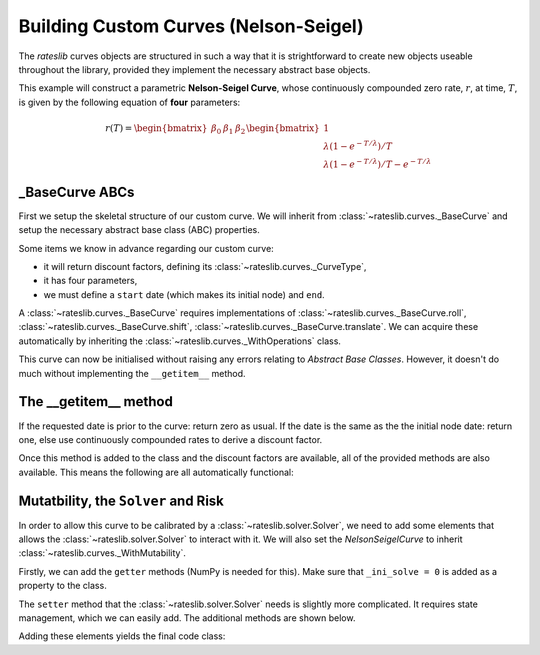 .. _base-curve-doc:

Building Custom Curves (Nelson-Seigel)
****************************************

The *rateslib* curves objects are structured in such a way that it is
strightforward to create new objects useable throughout the library, provided they implement
the necessary abstract base objects.

This example will construct a parametric **Nelson-Seigel Curve**, whose continuously
compounded zero rate, :math:`r`, at time, :math:`T`, is given by the following
equation of **four** parameters:

.. math::

   r(T) = \begin{bmatrix} \beta_0 & \beta_1 & \beta_2 \end{bmatrix} \begin{bmatrix} 1 \\ \lambda (1- e^{-T/ \lambda}) / T \\ \lambda (1- e^{-T/ \lambda})/ T - e^{-T/ \lambda} \end{bmatrix}

_BaseCurve ABCs
-----------------

First we setup the skeletal structure of our custom curve. We will inherit from
:class:`~rateslib.curves._BaseCurve` and setup the necessary abstract base class (ABC) properties.

Some items we know in advance regarding our custom curve:

- it will return discount factors, defining its :class:`~rateslib.curves._CurveType`,
- it has four parameters,
- we must define a ``start`` date (which makes its initial node) and ``end``.

A :class:`~rateslib.curves._BaseCurve` requires implementations of
:class:`~rateslib.curves._BaseCurve.roll`, :class:`~rateslib.curves._BaseCurve.shift`,
:class:`~rateslib.curves._BaseCurve.translate`. We can acquire these automatically by
inheriting the :class:`~rateslib.curves._WithOperations` class.

.. ipython:: python

   from rateslib import *
   from rateslib.curves import _BaseCurve, _CurveType, _WithOperations, _CurveNodes

   class NelsonSeigelCurve(_WithOperations, _BaseCurve):
       _base_type = _CurveType.dfs
       _id = None
       _meta = None
       _nodes = None
       _ad = None
       _interpolator = None
       _n = 4
       def __init__(self, start, end, beta0, beta1, beta2, lamb):
           self._id = super()._id
           self._meta = super()._meta
           self._ad = 0
           self._nodes = _CurveNodes({start: 0.0, end: 0.0})
           self._params = (beta0, beta1, beta2, lamb)
       def _set_ad_order(self, order):
           raise NotImplementedError()
       def __getitem__(self, date):
           raise NotImplementedError()

This curve can now be initialised without raising any errors relating to *Abstract Base Classes*.
However, it doesn't do much without implementing the ``__getitem__`` method.

.. ipython:: python

   curve = NelsonSeigelCurve(dt(2000, 1, 1), dt(2010, 1, 1), 0.025, 0.0, 0.0, 0.5)

The __getitem__ method
-----------------------

If the requested date is prior to the curve: return zero as usual. If the date is the
same as the the initial node date: return one, else use continuously compounded rates to
derive a discount factor.

.. ipython:: python

   def __getitem__(self, date):
       if date < self.nodes.initial:
           return 0.0
       elif date == self.nodes.initial:
           return 1.0
       b0, b1, b2, l0 = self._params
       T = dcf(self.nodes.initial, date, convention=self.meta.convention, calendar=self.meta.calendar)
       a1 = l0 * (1 - dual_exp(-T / l0)) / T
       a2 =  a1 - dual_exp(-T / l0)
       r = b0 + a1 * b1 + a2 * b2
       return dual_exp(-T * r)

.. ipython:: python
   :suppress:

   class NelsonSeigelCurve(_WithOperations, _BaseCurve):
       _base_type = _CurveType.dfs
       _id = None
       _meta = None
       _nodes = None
       _ad = None
       _interpolator = None
       _n = 4
       def __init__(self, start, end, beta0, beta1, beta2, lamb):
           self._id = super()._id
           self._meta = super()._meta
           self._ad = 0
           self._nodes = _CurveNodes({start: 0.0, end: 0.0})
           self._params = (beta0, beta1, beta2, lamb)
       def _set_ad_order(self, order):
           raise NotImplementedError()
       def __getitem__(self, date):
           if date < self.nodes.initial:
               return 0.0
           elif date == self.nodes.initial:
               return 1.0
           b0, b1, b2, l0 = self._params
           T = dcf(self.nodes.initial, date, convention=self.meta.convention, calendar=self.meta.calendar)
           a1 = l0 * (1 - dual_exp(-T / l0)) / T
           a2 =  a1 - dual_exp(-T / l0)
           r = b0 + a1 * b1 + a2 * b2
           return dual_exp(-T * r)

Once this method is added to the class and the discount factors are available,
all of the provided methods are also available. This means the following are all
automatically functional:

.. ipython:: python

   ns_curve = NelsonSeigelCurve(dt(2000, 1, 1), dt(2010, 1, 1), 0.03, -0.01, 0.01, 0.75)
   ns_curve.plot("1b", comparators=[ns_curve.shift(100), ns_curve.roll("6m")])

.. plot::

   from rateslib import *
   from rateslib.curves import _BaseCurve, _CurveType, _WithOperations, _CurveNodes
   import matplotlib.pyplot as plt

   class NelsonSeigelCurve(_WithOperations, _BaseCurve):
       _base_type = _CurveType.dfs
       _id = None
       _meta = None
       _nodes = None
       _ad = None
       _interpolator = None
       _n = 4
       def __init__(self, start, end, beta0, beta1, beta2, lamb):
           self._id = super()._id
           self._meta = super()._meta
           self._ad = 0
           self._nodes = _CurveNodes({start: 0.0, end: 0.0})
           self._params = (beta0, beta1, beta2, lamb)
       def _set_ad_order(self, order):
           raise NotImplementedError()
       def __getitem__(self, date):
           if date < self.nodes.initial:
               return 0.0
           elif date == self.nodes.initial:
               return 1.0

           b0, b1, b2, l0 = self._params
           T = dcf(self.nodes.initial, date, convention=self.meta.convention, calendar=self.meta.calendar)
           a1 = l0 * (1 - dual_exp(-T / l0)) / T
           a2 =  a1 - dual_exp(-T / l0)
           r = b0 + a1 * b1 + a2 * b2
           return dual_exp(-T * r)

   ns_curve = NelsonSeigelCurve(dt(2000, 1, 1), dt(2010, 1, 1), 0.03, -0.01, 0.01, 0.75)
   fix, ax, lines = ns_curve.plot("1b", comparators=[ns_curve.shift(100), ns_curve.roll("6m")])
   plt.show()
   plt.close()

Mutatbility, the ``Solver`` and Risk
--------------------------------------

In order to allow this curve to be calibrated by a :class:`~rateslib.solver.Solver`,
we need to add some elements that allows the :class:`~rateslib.solver.Solver` to interact
with it. We will also set the `NelsonSeigelCurve` to inherit
:class:`~rateslib.curves._WithMutability`.

Firstly, we can add the ``getter`` methods (NumPy is needed for this).
Make sure that ``_ini_solve = 0`` is added as a property to the class.

.. ipython:: python

   _ini_solve = 0

   def _get_node_vector(self):
       return np.array(self._params)

   def _get_node_vars(self):
       return tuple(f"{self._id}{i}" for i in range(self._ini_solve, self._n))

The ``setter`` method that the :class:`~rateslib.solver.Solver` needs is slightly
more complicated. It requires state management, which we can easily add. The additional
methods are shown below.

.. ipython:: python

   from rateslib.curves import _WithMutability
   from rateslib.mutability import _new_state_post
   from rateslib.dual import set_order_convert
   from rateslib.dual.utils import _dual_float

   @_new_state_post
   def _set_node_vector(self, vector, ad):
        if ad == 0:
            self._params = tuple(_dual_float(_) for _ in vector)
        elif ad == 1:
            self._params = tuple(
                Dual(_dual_float(_), [f"{self._id}{i}"], []) for i, _ in enumerate(vector)
            )
        else: # ad == 2
            self._params = tuple(
                Dual2(_dual_float(_), [f"{self._id}{i}"], [], []) for i, _ in enumerate(vector)
            )

   def _set_ad_order(self, order):
       if self.ad == order:
           return None
       else:
           self._params = tuple(
               set_order_convert(_, order, [f"{self._id}{i}"]) for i, _ in enumerate(self._params)
           )

Adding these elements yields the final code class:

.. ipython:: python

   class NelsonSeigelCurve(_WithMutability, _WithOperations, _BaseCurve):
       _ini_solve = 0
       _base_type = _CurveType.dfs
       _id = None
       _meta = None
       _nodes = None
       _ad = None
       _interpolator = None
       _n = 4
       def __init__(self, start, end, beta0, beta1, beta2, lamb):
           self._id = super()._id
           self._meta = super()._meta
           self._ad = 0
           self._nodes = _CurveNodes({start: 0.0, end: 0.0})
           self._params = (beta0, beta1, beta2, lamb)
       def __getitem__(self, date):
           if date < self.nodes.initial:
               return 0.0
           elif date == self.nodes.initial:
               return 1.0
           b0, b1, b2, l0 = self._params
           T = dcf(self.nodes.initial, date, convention=self.meta.convention, calendar=self.meta.calendar)
           a1 = l0 * (1 - dual_exp(-T / l0)) / T
           a2 =  a1 - dual_exp(-T / l0)
           r = b0 + a1 * b1 + a2 * b2
           return dual_exp(-T * r)
       def _get_node_vector(self):
           return np.array(self._params)
       def _get_node_vars(self):
           return tuple(f"{self._id}{i}" for i in range(self._ini_solve, self._n))
       def _set_node_vector(self, vector, ad):
           if ad == 0:
               self._params = tuple(_dual_float(_) for _ in vector)
           elif ad == 1:
               self._params = tuple(
                    Dual(_dual_float(_), [f"{self._id}{i}"], []) for i, _ in enumerate(vector)
               )
           else: # ad == 2
               self._params = tuple(
                   Dual2(_dual_float(_), [f"{self._id}{i}"], [], []) for i, _ in enumerate(vector)
               )
       def _set_ad_order(self, order):
           if self.ad == order:
               return None
           else:
               self._params = tuple(
                   set_order_convert(_, order, [f"{self._id}{i}"]) for i, _ in enumerate(self._params)
               )
